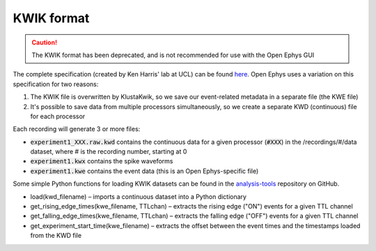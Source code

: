 .. _kwikdataformat:
.. role:: raw-html-m2r(raw)
   :format: html

KWIK format
=====================

.. caution:: The KWIK format has been deprecated, and is not recommended for use with the Open Ephys GUI

The complete specification (created by Ken Harris' lab at UCL) can be found `here <https://github.com/klusta-team/kwiklib/wiki/Kwik-format>`__. Open Ephys uses a variation on this specification for two reasons:

#. The KWIK file is overwritten by KlustaKwik, so we save our event-related metadata in a separate file (the KWE file)

#. It's possible to save data from multiple processors simultaneously, so we create a separate KWD (continuous) file for each processor

Each recording will generate 3 or more files:

* :code:`experiment1_XXX.raw.kwd` contains the continuous data for a given processor (:code:`#XXX`) in the /recordings/#/data dataset, where # is the recording number, starting at 0

* :code:`experiment1.kwx` contains the spike waveforms

* :code:`experiment1.kwe` contains the event data (this is an Open Ephys-specific file)

Some simple Python functions for loading KWIK datasets can be found in the `analysis-tools <https://github.com/open-ephys/analysis-tools>`__ repository on GitHub.

* load(kwd_filename) – imports a continuous dataset into a Python dictionary

* get_rising_edge_times(kwe_filename, TTLchan) – extracts the rising edge ("ON") events for a given TTL channel

* get_falling_edge_times(kwe_filename, TTLchan) – extracts the falling edge ("OFF") events for a given TTL channel

* get_experiment_start_time(kwe_filename) – extracts the offset between the event times and the timestamps loaded from the KWD file

